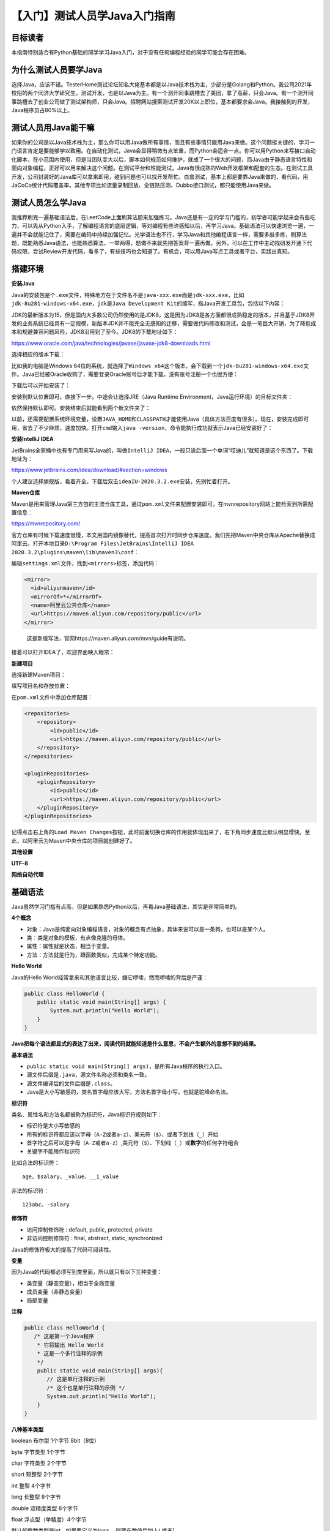 【入门】测试人员学Java入门指南
==============================

|image1|

目标读者
--------

本指南特别适合有Python基础的同学学习Java入门，对于没有任何编程经验的同学可能会存在困难。

为什么测试人员要学Java
----------------------

选择Java，应该不错。TesterHome测试论坛知名大佬基本都是以Java技术栈为主，少部分是Golang和Python。我公司2021年校招的两个同济大学研究生，测试开发，也是以Java为主。有一个测开同事跳槽去了美团，拿了高薪，只会Java。有一个测开同事跳槽去了创业公司做了测试架构师，只会Java。招聘网站搜索测试开发20K以上职位，基本都要求会Java。我接触到的开发，Java程序员占80%以上。

测试人员用Java能干嘛
--------------------

如果你的公司是以Java技术栈为主，那么你可以用Java做所有事情，而且有些事情只能用Java来做。这个问题挺关键的，学习一门语言肯定是要能够学以致用。在自动化测试，Java会显得稍微有点笨重，而Python会适合一点。你可以用Python来写接口自动化脚本，在小范围内使用，但是当团队变大以后，脚本如何规范如何维护，就成了一个很大的问题，而Java由于静态语言特性和面向对象编程，正好可以用来解决这个问题。在测试平台和性能测试，Java有很成熟的Web开发框架和配套的生态。在测试工具开发，公司封装好的Java库可以拿来即用，碰到问题也可以找开发帮忙。白盒测试，基本上都是要靠Java来做的，看代码，用JaCoCo统计代码覆盖率。其他专项比如流量录制回放、全链路压测、Dubbo接口测试，都只能使用Java来做。

测试人员怎么学Java
------------------

我推荐刷完一遍基础语法后，在LeetCode上面刷算法题来加强练习。Java还是有一定的学习门槛的，初学者可能学起来会有些吃力，可以先从Python入手，了解编程语言的底层逻辑，等对编程有些许感知以后，再学习Java。基础语法可以快速浏览一遍，一遍并不会就能记住了，需要在编码中持续加强记忆。光学语法也不行，学习Java和其他编程语言一样，需要多敲多练，刷算法题，既能熟悉Java语法，也能熟悉算法，一举两得，题做不来就先把答案背一遍再做。另外，可以在工作中主动找研发开通下代码权限，尝试Review开发代码，看多了，有些技巧也会知道了。有机会，可以用Java写点工具或者平台，实践出真知。

搭建环境
--------

**安装Java**

Java的安装包是个\ ``.exe``\ 文件，特殊地方在于文件名不是\ ``java-xxx.exe``\ 而是\ ``jdk-xxx.exe``\ ，比如\ ``jdk-8u281-windows-x64.exe``\ ，\ ``jdk``\ 是\ ``Java Development Kit``\ 的缩写，指Java开发工具包，包括以下内容：

|image2|

JDK的最新版本为15，但是国内大多数公司仍然使用的是JDK8，这是因为JDK8是各方面都很成熟稳定的版本，并且基于JDK8开发的业务系统已经具有一定规模，新版本JDK并不能完全无感知的迁移，需要做代码修改和测试，会是一笔巨大开销，为了降低成本和规避兼容问题风险，JDK8沿用到了至今。JDK8的下载地址如下：

https://www.oracle.com/java/technologies/javase/javase-jdk8-downloads.html

选择相应的版本下载：

|image3|

比如我的电脑是Windows
64位的系统，就选择了\ ``Windows x64``\ 这个版本，会下载到一个\ ``jdk-8u281-windows-x64.exe``\ 文件。Java已经被Oracle收购了，需要登录Oracle账号后才能下载，没有账号注册一个也很方便：

|image4|

下载后可以开始安装了：

|image5|

安装到默认位置即可，直接下一步。中途会让选择JRE（Java Runtime
Environment，Java运行环境）的目标文件夹：

|image6|

依然保持默认即可。安装结束后就能看到两个新文件夹了：

|image7|

以前，还需要配置系统环境变量，设置\ ``JAVA_HOME``\ 和\ ``CLASSPATH``\ 才能使用Java（具体方法百度有很多）。现在，安装完成即可用，省去了不少麻烦，速度加快。打开\ ``cmd``\ 输入\ ``java -version``\ ，命令能执行成功就表示Java已经安装好了：

|image8|

**安装IntelliJ IDEA**

JetBrains全家桶中也有专门用来写Java的，叫做\ ``IntelliJ IDEA``\ ，一般只说后面一个单词“哎迪儿”就知道是这个东西了。下载地址为：

https://www.jetbrains.com/idea/download/#section=windows

|image9|

个人建议选择旗舰版，看着齐全。下载后双击\ ``ideaIU-2020.3.2.exe``\ 安装，先别忙着打开。

**Maven仓库**

Maven是用来管理Java第三方包的主流仓库工具，通过\ ``pom.xml``\ 文件来配置安装即可，在mvnrepository网站上能检索到所需配置信息：

https://mvnrepository.com/

官方仓库有时候下载速度很慢，本文用国内镜像替代，提高首次打开时同步仓库速度。我们先把Maven中央仓库从Apache替换成阿里云。打开本地目录\ ``D:\Program Files\JetBrains\IntelliJ IDEA 2020.3.2\plugins\maven\lib\maven3\conf``\ ：

|image10|

编辑\ ``settings.xml``\ 文件，找到\ ``<mirrors>``\ 标签，添加代码：

.. code:: xml

       <mirror>
         <id>aliyunmaven</id>
         <mirrorOf>*</mirrorOf>
         <name>阿里云公共仓库</name>
         <url>https://maven.aliyun.com/repository/public</url>
       </mirror>

|image11|

   这是新版写法，官网https://maven.aliyun.com/mvn/guide有说明。

接着可以打开IDEA了，欢迎界面映入眼帘：

|image12|

**新建项目**

选择新建Maven项目：

|image13|

填写项目名和存放位置：

|image14|

在\ ``pom.xml``\ 文件中添加仓库配置：

.. code:: xml

       <repositories>
           <repository>
               <id>public</id>
               <url>https://maven.aliyun.com/repository/public</url>
           </repository>
       </repositories>

       <pluginRepositories>
           <pluginRepository>
               <id>public</id>
               <url>https://maven.aliyun.com/repository/public</url>
           </pluginRepository>
       </pluginRepositories>

|image15|

记得点击右上角的\ ``Load Maven Changes``\ 按钮，此时前面切换仓库的作用就体现出来了，右下角同步速度比默认明显增快。至此，以阿里云为Maven中央仓库的项目就创建好了。

**其他设置**

**UTF-8**

|image16|

**网络自动代理**

|image17|

|image18|

基础语法
--------

Java虽然学习门槛有点高，但是如果熟悉Python以后，再看Java基础语法，其实是非常简单的。

**4个概念**

-  对象：Java是纯面向对象编程语言，对象的概念有点抽象，具体来说可以是一条狗，也可以是某个人。
-  类：类是对象的模板，有点像克隆的母体。
-  属性：属性就是状态，相当于变量。
-  方法：方法就是行为，跟函数类似，完成某个特定功能。

**Hello World**

Java的Hello
World经常拿来和其他语言比较，嫌它啰嗦，然而啰嗦的背后是严谨：

.. code:: java

   public class HelloWorld {
       public static void main(String[] args) {
           System.out.println("Hello World");
       }
   }

|image19|

**Java把每个语法都显式的表达了出来，阅读代码就能知道是什么意思，不会产生额外的意想不到的结果。**

**基本语法**

-  ``public static void main(String[] args)``\ ，是所有Java程序的执行入口。
-  源文件后缀是\ ``.java``\ ，源文件名称必须和类名一致。
-  源文件编译后的文件后缀是\ ``.class``\ 。
-  Java是大小写敏感的，类名首字母应该大写，方法名首字母小写，也就是驼峰命名法。

**标识符**

类名、属性名和方法名都被称为标识符，Java标识符规则如下：

-  标识符是大小写敏感的
-  所有的标识符都应该以字母（\ ``A-Z``\ 或者\ ``a-z``\ ）、美元符（\ ``$``\ ）、或者下划线（\ ``_``\ ）开始
-  首字符之后可以是字母（\ ``A-Z``\ 或者\ ``a-z``\ ）,美元符（\ ``$``\ ）、下划线（\ ``_``\ ）或\ **数字**\ 的任何字符组合
-  关键字不能用作标识符

比如合法的标识符：

::

   age、$salary、_value、__1_value

非法的标识符：

::

   123abc、-salary

**修饰符**

-  访问控制修饰符 : default, public, protected, private
-  非访问控制修饰符 : final, abstract, static, synchronized

Java的修饰符极大的提高了代码可阅读性。

**变量**

因为Java的代码都必须写到类里面，所以就只有以下三种变量：

-  类变量（静态变量），相当于全局变量
-  成员变量（非静态变量）
-  局部变量

**注释**

.. code:: java

   public class HelloWorld {
      /* 这是第一个Java程序
       * 它将输出 Hello World
       * 这是一个多行注释的示例
       */
       public static void main(String[] args){
          // 这是单行注释的示例
          /* 这个也是单行注释的示例 */
          System.out.println("Hello World"); 
       }
   }

**八种基本类型**

boolean 布尔型 1个字节 8bit（8位）

byte 字节类型 1个字节

char 字符类型 2个字节

short 短整型 2个字节

int 整型 4个字节

long 长整型 8个字节

double 双精度类型 8个字节

float 浮点型（单精度）4个字节

默认的整数类型是int，如果要定义为long
，则要在数值后加上\ ``L``\ 或者\ ``l``\ 。

默认的浮点型是double，如果要定义float，则要在数值后面加上\ ``F``\ 或者\ ``f``\ 。

对象和类
--------

我们都知道Java是纯面向对象编程语言，这个对象是什么，类是什么，它们的关系是怎样呢？

**类和对象的关系**

先看一张图：

|image20|

**类**\ 是girl和boy，\ **对象**\ 是每个具体的女孩（Lucy、Rose）和男孩（David、Jack）。

这完美解释了类和对象的关系，即：\ **类是对象的模板**\ 。

**状态和行为**

对象有两个特征，一个是状态（又叫做属性），一个是行为（又叫做方法），我们拿狗来举例，狗的\ **状态**\ 有品种、大小、颜色、年龄；\ **行为**\ 有吃、跑、睡觉。如图所示：

|image21|

图的左边是3个狗\ **对象**\ ，右边是1个狗\ **类**\ 。类定义了对象应该有哪些属性和方法，对象根据类定义好的模板，创建了个性化的实例。

代码实现如下：

.. code:: java

   public class Dog {
       // 属性
       String breed;
       int size;
       String colour;
       int age;
    
       // 方法
       void eat() {
       }
    
       void run() {
       }
    
       void sleep(){
       }
   }

**构造方法**

在通过类创建对象时，构造方法提供了如何创建对象的细节。Java会给类一个默认的构造方法，你也可以自定义一个或多个构造方法，\ **构造方法命名必须和类名相同**\ ，比如：

.. code:: java

   public class Dog{
       public Dog(String breed){
       }
   }

代码中定义了2个构造方法，根据参数不同，在构造时会调用相应的构造方法。

**创建对象**

**如果没有对象，那么就new一个。**\ Java是通过new关键字来创建对象的。比如使用默认构造方法创建对象：

.. code:: java

   Dog myDog = new Dog();

或者使用自定义构造方法创建对象：

.. code:: java

   Dog myDog = new Dog("Bulldog");

**访问对象属性和方法**

Java和大多数语言一样，采用\ ``.``\ 运算符访问对象属性和方法，比如：

.. code:: java

   public class Dog {
       int age;

       public void setAge(int age) {
           this.age = age;
       }

       public int getAge() {
           return this.age;
       }

       public static void main(String[] args) {
           // 创建对象
           Dog myDog = new Dog();
           // 通过方法来设定age
           myDog.setAge(2);
           // 调用另一个方法获取age
           System.out.println(myDog.getAge());
           // 也可以像下面这样访问成员变量
           System.out.println(myDog.age);
       }
   }

**类存放规则**

Java源文件是用类来组织的，存放在源文件中的类遵循下面几项规则：

-  一个源文件只能有一个public类，可以有多个非public类。
-  源文件名必须与public类名一致。
-  package语句在首行，其次是import语句，最后是类。

八大基本数据类型
----------------

Java内置了8个基本数据类型，它们分别是\ **byte**\ 、\ **short**\ 、\ **int**\ 、\ **long**\ 、\ **float**\ 、\ **double**\ 、\ **boolean**\ 、\ **char**\ 。

   每种基本数据类型都有相应的\ **包装类**\ ：Byte、Short、Integer、Long、Float、Double、Character。包装类提供了面向对象的实现，比如二进制位数（\ ``Integer.SIZE``\ ）、最小值（\ ``Integer.MIN_VALUE``\ ）、最大值（\ ``Integer.MAX_VALUE``\ ）等。

**byte**

8位整数，默认值是\ ``0``\ ，byte类型主要用在大型数组中节约空间，因为它占用的空间只有int类型的四分之一。

**short**

16位整数，默认值是\ ``0``\ 。跟byte类型用法类似，占用空间是int类型的二分之一。

**int**

32位整数，默认值是\ ``0``\ 。最常用的整数类型。

**long**

64位整数，默认值是\ ``0L``\ 。超出int范围的整数需要使用long类型。

**float**

32位浮点数，默认值是 ``0.0f``\ 。float类型用来表示小数。

**double**

64位浮点数，默认值是\ ``0.0d``\ 。\ **浮点数的默认类似是double类型。**

**boolean**

1位真假值（true/false），默认值是\ ``false``\ 。

**char**

16位Unicode字符，默认值是\ ``u0000``\ 。用来存储任何单一字符。

**第九种基本数据类型void**

实际上，Java还有第九种基本数据类型void，我们经常在方法返回值那里见到它，它的包装类是\ ``java.lang.Void``\ 。

三大变量类型
------------

Java中的一个类可以包含3种类型的变量：局部变量、成员变量、类变量。它们的定义位置如下图所示：

|image22|

**局部变量**

局部变量是在方法、构造方法或者语句块中定义的变量。变量声明和初始化都是在方法中，方法结束后，变量就会自动销毁。

**成员变量**

成员变量是在类中，方法体之外定义的变量。变量在创建对象的时候实例化，可以被类中方法、构造方法和特定的语句块访问。

**类变量**

类变量跟成员变量定义的位置相同，只不过必须声明为static类型。

**成员变量和类变量**\ 在使用上有个明显的区别是：类变量可以直接通过\ ``类名.变量``\ 形式进行访问，成员变量则不能。比如：

.. code:: java

   public class B {
       static int classVar = 1;  // 类变量
       int memberVar = 2;  // 成员变量
   }

|image23|

成员变量在写代码时IDEA就已经报错了。

修饰符
------

**Java修饰符**\ 是让Java变得啰嗦的罪魁祸首之一。其他很多语言并没有这么多修饰符，取而代之的是语法规则，比如Python下划线开头的变量是私有变量，Golang小写字母开头的变量是私有变量。但是，正因为Java有着明确的修饰符，所以Java代码看起来是最直白的表述。

**修饰符概览**

Java修饰符有两大类，它们分别如下：

**访问控制修饰符**

-  default（什么都不写）
-  private
-  public
-  protected

**非访问控制修饰符**

-  static
-  final
-  abstract
-  synchronized
-  transient
-  volatile

**修饰符通常是放在一行代码最前面的，起到修饰作用**\ ，比如：

.. code:: java

   public class ClassName {
      // ...
   }
   private boolean myFlag;
   static final double weeks = 9.5;
   protected static final int BOXWIDTH = 42;
   public static void main(String[] arguments) {
      // 方法体
   }

**访问控制修饰符**

**访问控制，指的是对Java类、接口、变量、方法的访问权限的控制。**\ 我们知道Java每个文件是一个类（Class），每个文件夹是一个包（Package），它们彼此之间能不能相互访问，就是通过修饰符决定的。

访问控制修饰符一览表，从上往下，访问权限越来越小：

|image24|

**default**

什么都不写，不使用任何修饰符，默认为包访问权限，即\ **同一个包内都是可以访问的**\ 。

   Java有个很棒的设计：同一个包里面的类不需要import就能直接使用。

示例：

.. code:: java

   String version = "1.5.1";
   boolean processOrder() {
      return true;
   }

**private**

意思就像它的名字一样，私有的，\ **只有当前类的内部才可以访问**\ 。private用来保护类的隐私，如果外部类想访问private的变量，那么只能通过public的getter方法暴露出去。需要注意的是，private可以用到变量、方法上，但是不能用到类和接口上（这么做没有意义，类总是要被外部调用的，接口总是要被外部实现的）。

示例：

.. code:: java

   public class Logger {
      private String format;
      public String getFormat() {
         return this.format;
      }
      public void setFormat(String format) {
         this.format = format;
      }
   }

**public**

公开的，\ **所有都能访问，没有任何限制**\ 。

示例：

.. code:: java

   public static void main(String[] arguments) {
      // ...
   }

**protected**

当前类可以访问，子类\ **有可能**\ 可以访问。子类有两种情况：

-  子类与父类在同一个包中：子类可以访问父类的protected。
-  子类与父类在不同的包中：子类可以访问，非子类内部的子类实例不能访问。

示例：

.. code:: java

   package test1;


   public class Base {
       int defaultInt;
       protected int protectedInt;
   }

.. code:: java

   // 不同的包
   package test2;


   // 子类
   public class Test extends Base {
       public void test(){       
            Test t = new Test();
            //t.defaultInt = 2; 不可见
            t.protectedInt = 3;
       }
   }


   // 非子类
   class TestNotSub{
       public void test(){
             Test t = new Test();
             //t.defaultInt = 2; 不可见
             //t.protectedInt = 3; 不可见
       }
   }

需要注意的是，protected可以用到变量、方法上，但是不能用到类（\ **内部类除外**\ ）和接口上。

**非访问控制修饰符**

**static**

static用来修饰\ **变量和方法**\ 。修饰的变量叫做静态变量/类变量，修饰的方法叫做静态方法或/类方法。

静态的含义是，无论实例化多少个对象，静态变量或静态方法只有一份。作为类变量或类方法，static的用法是可以直接通过\ ``ClassName.varName``\ 访问类变量，或直接通过\ ``ClassName.methodName()``\ 访问类方法，无需实例化对象。

需要注意的是，静态方法里面不能使用类的非静态变量。

   我以Python举例可以更好说明这一点，Python的类方法第一个入参是cls，如果想访问非类变量，那么入参必须是self。

**final**

-  final修饰\ **变量**\ ：通常和static一起用来声明常量，比如\ ``static final String TITLE = "Manager";``
-  final修饰\ **方法**\ ：父类的final方法可以被子类继承，但是不能被重写，防止该方法的内容被篡改。
-  final修饰\ **类**\ ：final类不能被继承。

**abstract**

-  abstract修饰\ **类**\ ：抽象类。
-  abstract修饰\ **方法**\ ：抽象方法。

抽象意味着它们只定义了一个形式，没有具体内容，一定会由其他的类或方法进行具体实现。如果类中有抽象方法，那么这个类必须要定义为抽象类，否则会编译报错。

**synchronized**

用于修饰\ **方法**\ ，这个方法同一时间只能被一个线程访问。

**transient**

修饰\ **变量**\ ，用的很少，我也看不懂。

**volatile**

修饰变量，变量每次被线程访问时，都强制从共享内存中重新读取值，当变量发生变化时，会强制线程将变化值写入共享内存。这样两个线程在任何时候都能看到变量的同一个值。

运算符
------

Java一共有以下几类运算符：

-  算术运算符
-  关系运算符
-  位运算符
-  逻辑运算符
-  赋值运算符
-  其他运算符

总的来说，Java运算符跟其他编程语言的运算符大同小异，可以快速浏览一下。

**算术运算符**

假设整数变量A的值为10，整数变量B的值为20：

|image25|

**特别的是**\ ，前缀自增自减法（\ ``++a``
``--a``\ ）和后缀自增自减法（\ ``a++`` ``a--``\ ）：

前缀自增自减法（\ ``++a``
``--a``\ ）：先进行自增自减，再进行表达式运算。

后缀自增自减法（\ ``a++``
``a--``\ ）：先进行表达式运算，再进行自增自减。

示例：

.. code:: java

   public class Test {
       public static void main(String[] args) {
           int d = 25;
           // 查看  d++ 与 ++d 的不同
           System.out.println("d++   = " +  (d++) );
           System.out.println("++d   = " +  (++d) );
       }
   }

结果为：

::

   d++   = 25
   ++d   = 27

**关系运算符**

假设整数变量A的值为10，整数变量B的值为20：

|image26|

**位运算符**

假设整数变量A的值为60，整数变量B的值为13：

|image27|

**逻辑运算符**

假设布尔变量A为真，布尔变量B为假：

|image28|

**需要注意的是，如果第一个操作数已经能判断结果了，那么就不会执行下一个操作数**\ ，比如：

.. code:: java

   public class Test {
       public static void main(String[] args) {
           boolean a = false;
           boolean b = true;
           
           boolean c = a && b;  // a已经能判断结果为false，不再执行b
           
           boolean d = b || a;  // b已经能判断结果为true，不再执行a
       }
   }

**赋值运算符**

|image29|

**其他运算符**

**条件运算符**

::

   variable x = (expression) ? value if true : value if false

示例：

.. code:: java

   public class Test {
      public static void main(String[] args){
         int a , b;
         a = 10;
         // 如果 a 等于 1 成立，则设置 b 为 20，否则为 30
         b = (a == 1) ? 20 : 30;
         System.out.println( "Value of b is : " +  b );  // 30
    
         // 如果 a 等于 10 成立，则设置 b 为 20，否则为 30
         b = (a == 10) ? 20 : 30;
         System.out.println( "Value of b is : " + b );  // 20
      }
   }

条件运算符也叫做三元运算符，三元场景可以多用这个运算符简写代码。

**instanceof 运算符**

::

   ( Object reference variable ) instanceof  (class/interface type)

用来判断对象是否为类的实例。比如：

.. code:: java

   String name = "James";
   boolean result = name instanceof String; // 由于 name 是 String 类型，所以返回真

**Java运算符优先级**

|image30|

**在编写代码的时候，多用小括号把优先计算的表达式框起来，才不容易出错。**

循环结构
--------

**循环结构**

**while**

::

   while( 布尔表达式 ) {
     // 循环体
   }

只要布尔表达式为True，就会一直反复执行循环体。

示例：

.. code:: java

   public class Test {
      public static void main(String args[]) {
         int x = 10;
         while( x < 20 ) {
            System.out.print("value of x : " + x );
            x++;
            System.out.print("\n");
         }
      }
   }

**do while**

::

   do {
          // 循环体
   }while( 布尔表达式 );

无论表达式是否为True，都先执行一次循环体，然后就跟while一样先判断布尔表达式，如果为True再继续执行循环，为False就退出循环。

示例：

.. code:: java

   public class Test {
      public static void main(String args[]){
         int x = 10;
    
         do{
            System.out.print("value of x : " + x );
            x++;
            System.out.print("\n");
         }while( x < 20 );
      }
   }

**for**

::

   for(初始化; 布尔表达式; 更新) {
       // 循环体
   }

-  初始化：定义一个或多个循环控制变量，也可以为空语句。
-  布尔表达式：根据True或False决定是否继续执行循环。
-  更新：更新循环控制变量。

示例：

.. code:: java

   public class Test {
      public static void main(String args[]) {
    
         for(int x = 10; x < 20; x = x+1) {
            System.out.print("value of x : " + x );
            System.out.print("\n");
         }
      }
   }

Java也有更方便从数组遍历元素的for循环：

::

   for(声明语句 : 表达式)
   {
      // 循环体
   }

-  声明语句：跟数组元素类型匹配的局部变量。
-  表达式：数组或返回数组的方法。

示例：

.. code:: java

   public class Test {
      public static void main(String args[]){
         int [] numbers = {10, 20, 30, 40, 50};
    
         for(int x : numbers ){
            System.out.print( x );
            System.out.print(",");
         }
         System.out.print("\n");
         String [] names ={"James", "Larry", "Tom", "Lacy"};
         for( String name : names ) {
            System.out.print( name );
            System.out.print(",");
         }
      }
   }

**break**

跳出整个循环。

示例：

.. code:: java

   public class Test {
      public static void main(String args[]) {
         int [] numbers = {10, 20, 30, 40, 50};
    
         for(int x : numbers ) {
            if( x == 30 ) {
               break;  // x等于30时跳出循环，后面都不打印了
            }
            System.out.print( x );
            System.out.print("\n");
         }
      }
   }

**continue**

跳过当前这次循环，执行下一次循环。

示例：

.. code:: java

   public class Test {
      public static void main(String args[]) {
         int [] numbers = {10, 20, 30, 40, 50};
    
         for(int x : numbers ) {
            if( x == 30 ) {
               continue;  // 不会打印30，但是会继续打印后面元素
            }
            System.out.print( x );
            System.out.print("\n");
         }
      }
   }

break和continue可以从字面意思来区分，break\ **中断**\ 循环，continue\ **继续**\ 下次循环。

条件语句
--------

**if**

::

   if(布尔表达式)
   {
      //如果布尔表达式为true将执行的语句
   }

示例：

.. code:: java

   public class Test {
    
      public static void main(String args[]){
         int x = 10;
    
         if( x < 20 ){
            System.out.print("这是 if 语句");
         }
      }
   }

**if else**

::

   if(布尔表达式){
      //如果布尔表达式的值为true
   }else{
      //如果布尔表达式的值为false
   }

示例：

.. code:: java

   public class Test {
    
      public static void main(String args[]){
         int x = 30;
    
         if( x < 20 ){
            System.out.print("这是 if 语句");
         }else{
            System.out.print("这是 else 语句");
         }
      }
   }

也可以跟多个if else：

::

   if(布尔表达式 1){
      //如果布尔表达式 1的值为true执行代码
   }else if(布尔表达式 2){
      //如果布尔表达式 2的值为true执行代码
   }else if(布尔表达式 3){
      //如果布尔表达式 3的值为true执行代码
   }else {
      //如果以上布尔表达式都不为true执行代码
   }

示例：

.. code:: java

   public class Test {
      public static void main(String args[]){
         int x = 30;
    
         if( x == 10 ){
            System.out.print("Value of X is 10");
         }else if( x == 20 ){
            System.out.print("Value of X is 20");
         }else if( x == 30 ){
            System.out.print("Value of X is 30");
         }else{
            System.out.print("这是 else 语句");
         }
      }
   }

**嵌套的if else**

::

   if(布尔表达式 1){
      ////如果布尔表达式 1的值为true执行代码
      if(布尔表达式 2){
         ////如果布尔表达式 2的值为true执行代码
      }
   }

示例：

.. code:: java

   public class Test {
    
      public static void main(String args[]){
         int x = 30;
         int y = 10;
    
         if( x == 30 ){
            if( y == 10 ){
                System.out.print("X = 30 and Y = 10");
             }
          }
       }
   }

**switch case**

::

   switch(expression){
       case value :
          //语句
          break; //可选
       case value :
          //语句
          break; //可选
       //你可以有任意数量的case语句
       default : //可选
          //语句
   }

-  expression：变量或返回变量的方法，变量类型可以是byte、short、int或char，以及String类型。
-  value：字符串常量或字面量，且与表达式的变量类型相同。
-  break：可选，有break时会中断后续匹配跳出switch语句，没有break时会继续执行后面的case。
-  default：当所有case都没有匹配到时，会执行default语句，一般放在最后的位置。

示例：

.. code:: java

   public class Test {
      public static void main(String args[]){
         //char grade = args[0].charAt(0);
         char grade = 'C';
    
         switch(grade)
         {
            case 'A' :
               System.out.println("优秀"); 
               break;
            case 'B' :
            case 'C' :
               System.out.println("良好");
               break;
            case 'D' :
               System.out.println("及格");
               break;
            case 'F' :
               System.out.println("你需要再努力努力");
               break;
            default :
               System.out.println("未知等级");
         }
         System.out.println("你的等级是 " + grade);
      }
   }

Number类
--------

Java是纯面向对象编程语言，\ **为了以对象的方式使用内置数据类型**\ ，比如byte、int、long、double等，Java对它们进行了封装，封装后的类称为包装类。这里的封装一般也叫做装箱，反之叫做拆箱。

|image31|

所有的数字包装类，都是抽象基类Number的子类，包括Byte、Short、Integer、Long、Float、Double。

示例：

.. code:: java

   public class Test{
      public static void main(String[] args){
         Integer x = 5;  // 装箱
         x =  x + 10;  // 拆箱
         System.out.println(x); 
      }
   }

Math类
------

为了支持数学运算，Java提供了Math类，可以进行指数、对数、平方根等数学运算。

示例：

.. code:: java

   public class Test {  
       public static void main (String []args)  
       {  
           System.out.println("90 度的正弦值：" + Math.sin(Math.PI/2));  
           System.out.println("0度的余弦值：" + Math.cos(0));  
           System.out.println("60度的正切值：" + Math.tan(Math.PI/3));  
           System.out.println("1的反正切值： " + Math.atan(1));  
           System.out.println("π/2的角度值：" + Math.toDegrees(Math.PI/2));  
           System.out.println(Math.PI);  
       }  
   }

对于四舍五入，Math提供了round、floor、ceil三个方法：

-  round：四舍五入
-  floor：向下取整
-  ceil：向上取整（返回double类型）

示例：

|image32|

**基本类型与包装类区别**

1. 基本类型不是对象，不需要new关键字创建，包装类需要使用new关键字创建对象。
2. 存储方式不同，基本类型的值存在堆栈中，包装类的实例存在堆中。
3. 初始值不同，包装类的初始值为null，基本类型视具体类型而定，比如int初始值为0，boolean初始值为false。
4. 有些场景下只能使用包装类，比如与集合类交互，使用泛型和反射调用函数，某个字段允许null值，就只能使用包装类。

Character类
-----------

Character用于对单个字符进行操作。

我们知道Java内置了数据类型char，但面向对象的Java在实际处理过程中需要的是\ **对象**\ ，于是包装类Character就被设计了出来。

创建对象代码如下：

.. code:: java

   Character ch = new Character('a');

也可以利用\ **装箱**\ 简写代码：

.. code:: java

   Character ch = 'a';

Character类具有以下方法：

|image33|

String类
--------

字符串在任何编程语言都是应用非常多的，Java提供了String类来对字符串进行操作。

创建字符串有两种方式：

**简单方式**

.. code:: java

   String str = "Runoob";

**new关键字**

.. code:: java

   String str2=new String("Runoob");

它们的区别在于，前者创建的字符串存放在公共池中，后者存放在堆上：

.. code:: java

   // 简单方式 公共池
   String s1 = "Runoob";             
   String s2 = "Runoob";             
   String s3 = s1;

   // new关键字 堆
   String s4 = new String("Runoob");   
   String s5 = new String("Runoob");

如下图所示：

|image34|

String有3个常用方法：

**获取长度**

.. code:: java

   String site = "www.runoob.com";
   int len = site.length();

**连接字符串**

.. code:: java

   // 调用方法
   "我的名字是 ".concat("Runoob");
   // “+”操作符
   "Hello," + " runoob" + "!"

**创建格式化字符串**

.. code:: java

   String fs;
   fs = String.format("浮点型变量的值为 " +
                      "%f, 整型变量的值为 " +
                      " %d, 字符串变量的值为 " +
                      " %s", floatVar, intVar, stringVar);

StringBuilder类
---------------

String创建的字符串对象是不能修改的，如果想修改，那么需要用到StringBuffer和StringBuilder类。

**StringBuilder相对于StringBuffer来说有速度优秀，所以大多数时候使用StringBuilder即可。如果想要保证线程安全，那么只能使用StringBuffer。**

StringBuilder示例：

.. code:: java

   public class RunoobTest{
       public static void main(String args[]){
           StringBuilder sb = new StringBuilder(10);
           sb.append("Runoob..");
           System.out.println(sb);  
           sb.append("!");
           System.out.println(sb); 
           sb.insert(8, "Java");
           System.out.println(sb); 
           sb.delete(5,8);
           System.out.println(sb);  
       }

StringBuffer类
--------------

示例：

.. code:: java

   public class Test{
     public static void main(String args[]){
       StringBuffer sBuffer = new StringBuffer("菜鸟教程官网：");
       sBuffer.append("www");
       sBuffer.append(".runoob");
       sBuffer.append(".com");
       System.out.println(sBuffer);  
     }
   }

数组
----

**Java中的数组是用来存储固定大小的同类型元素。**

声明方式：

.. code:: java

   dataType[] arrayRefVar;

创建数组：

.. code:: java

   arrayRefVar = new dataType[arraySize];

声明和创建可以一行代码搞定：

.. code:: java

   dataType[] arrayRefVar = new dataType[arraySize];

在创建时同时初始化值：

.. code:: java

   dataType[] arrayRefVar = {value0, value1, ..., valuek};

或者创建匿名数组：

.. code:: java

   System.out.println(Arrays.toString(new int[]{3, 1, 2, 6, 4, 2}));

数组是通过索引来访问元素的，索引值从0到arrayRefVar.length-1。

可以使用for循环来遍历数组，比如：

.. code:: java

   public class TestArray {
      public static void main(String[] args) {
         double[] myArray = {1.9, 2.9, 3.4, 3.5};
    
         // 打印所有数组元素
         for (int i = 0; i < myArray.length; i++) {
            System.out.println(myArray[i] + " ");
         }
         // 计算所有元素的总和
         double total = 0;
         for (int i = 0; i < myArray.length; i++) {
            total += myArray[i];
         }
         System.out.println("Total is " + total);
         // 查找最大元素
         double max = myArray[0];
         for (int i = 1; i < myArray.length; i++) {
            if (myArray[i] > max) max = myArray[i];
         }
         System.out.println("Max is " + max);
      }
   }

也能使用for each在不使用下标的情况下遍历数组：

.. code:: java

   for(type element: array)
   {
       System.out.println(element);
   }

比如：

.. code:: java

   public class TestArray {
      public static void main(String[] args) {
         double[] myArray = {1.9, 2.9, 3.4, 3.5};
    
         // 打印所有数组元素
         for (double element: myArray) {
            System.out.println(element);
         }
      }
   }

前面介绍的都是一维数组，除了一维数组，还有多维数组，比如：

.. code:: java

   String[][] str = new String[3][4];
   int[][] a = new int[2][3];

java.util.Arrays类提供了很多方法来操作数组，这些方法都是静态的。比如：

-  toString：转换为字符串。
-  fill：给数组赋值。
-  sort：对数组排序。
-  equals：比较数组。
-  binarySearch：对排序好的数组进行二分查找。

方法
----

Java中没有函数的概念，只有方法这一说法。但实际上他们的作用是一模一样的，都是把一段代码进行封装后调用。

**方法的命名规则**

Java中的方法采用驼峰命名法，第一个单词首字母小写，后面每个单词首字母均大写，比如addPerson。

**方法定义**

|image35|

**main方法**

.. code:: java

   public static void main(String[] args) {
       int i = 5;
       int j = 2;
       int k = max(i, j);
       System.out.println( i + " 和 " + j + " 比较，最大值是：" + k);
   }

main方法的头部是不变的，带修饰符public和static，返回void类型值，方法名字是main，此外带一个String[]类型参数args。

**void**

void是Java基本数据类型之一，表明方法没有返回值。

**值传递**

Java方法的参数传递都是值传递。如果参数是基本类型，传递的值是基本类型字面量的拷贝。如果参数是对象，传递的值是对象引用的拷贝。

**构造方法**

构造方法和类名一模一样，是一种特殊的方法，没有返回值，在对象初始化时调用。一个类可以有多个构造方法，Java会根据参数进行匹配。比如：

.. code:: java

   // 一个简单的构造函数
   class MyClass {
       int x;

       // 构造函数
       MyClass() {
           x = 10;
       }

       // 构造函数
       MyClass(int i) {
           x = i;
       }
   }

构造方法可以不用显式定义，Java会默认定义一个，一旦你定义了自己的构造方法，默认构造方法就会失效。默认构造方法的访问修饰符和类的访问修饰符相同，类为public构造方法也是public，类为protected构造方法也是protected。

**finalize()**

finalize()方式是构造函数的逆向，在对象销毁时调用，比如：

.. code:: java

   public class FinalizationDemo {  
     public static void main(String[] args) {  
       Cake c1 = new Cake(1);  
       Cake c2 = new Cake(2);  
       Cake c3 = new Cake(3);  
         
       c2 = c3 = null;  
       System.gc(); //调用Java垃圾收集器
     }  
   }  
    
   class Cake extends Object {  
     private int id;  
     public Cake(int id) {  
       this.id = id;  
       System.out.println("Cake Object " + id + "is created");  
     }  
       
     protected void finalize() throws java.lang.Throwable {  
       super.finalize();  
       System.out.println("Cake Object " + id + "is disposed");  
     }  
   }

**可变参数**

::

   typeName... parameterName

一个方法中只能有一个可变参数，并且必须放在最后。比如：

.. code:: java

   public class VarargsDemo {
       public static void main(String args[]) {
           // 调用可变参数的方法
           printMax(34, 3, 3, 2, 56.5);
           printMax(new double[]{1, 2, 3});
       }
    
       // 可变参数
       public static void printMax( double... numbers) {
           if (numbers.length == 0) {
               System.out.println("No argument passed");
               return;
           }
    
           double result = numbers[0];
    
           for (int i = 1; i <  numbers.length; i++){
               if (numbers[i] >  result) {
                   result = numbers[i];
               }
           }
           System.out.println("The max value is " + result);
       }
   }

异常处理
--------

Java的异常检测格外的严格，如果没有合适的处理异常，有可能代码都无法编译。Java异常类如下图所示：

|image36|

Throwable类有两个类Error和Exception，图中也列举了几个常见的子类，比如OutOfMemoryError内存溢出、NullPointerException空指针异常等。

**捕获异常**

.. code:: java

   try
   {
      // 程序代码
   }catch(ExceptionName e1)
   {
      //Catch 块
   }

示例：

.. code:: java

   // 文件名 : ExcepTest.java
   import java.io.*;
   public class ExcepTest{
    
      public static void main(String args[]){
         try{
            int a[] = new int[2];
            System.out.println("Access element three :" + a[3]);
         }catch(ArrayIndexOutOfBoundsException e){
            System.out.println("Exception thrown  :" + e);
         }
         System.out.println("Out of the block");
      }
   }

**多重捕获**

一个try后面可以跟多个catch：

.. code:: java

   try{
      // 程序代码
   }catch(异常类型1 异常的变量名1){
     // 程序代码
   }catch(异常类型2 异常的变量名2){
     // 程序代码
   }catch(异常类型3 异常的变量名3){
     // 程序代码
   }

示例：

.. code:: java

   try {
       file = new FileInputStream(fileName);
       x = (byte) file.read();
   } catch(FileNotFoundException f) { // Not valid!
       f.printStackTrace();
       return -1;
   } catch(IOException i) {
       i.printStackTrace();
       return -1;
   }

**throws/throw**

throws放在方法尾部用来抛出异常，throw放在方法中用来抛出异常。

.. code:: java

   import java.io.*;
   public class className
   {
     public void deposit(double amount) throws RemoteException
     {
       // Method implementation
       throw new RemoteException();
     }
     //Remainder of class definition
   }

一个方法可以抛出多个异常：

.. code:: java

   import java.io.*;
   public class className
   {
      public void withdraw(double amount) throws RemoteException,
                                 InsufficientFundsException
      {
          // Method implementation
      }
      //Remainder of class definition
   }

**finally**

无论是否发生异常，finally代码块中的代码总会被执行。finally代码块不是必须而是可选的。

.. code:: java

   try{
     // 程序代码
   }catch(异常类型1 异常的变量名1){
     // 程序代码
   }catch(异常类型2 异常的变量名2){
     // 程序代码
   }finally{
     // 程序代码
   }

示例：

.. code:: java

   public class ExcepTest{
     public static void main(String args[]){
       int a[] = new int[2];
       try{
          System.out.println("Access element three :" + a[3]);
       }catch(ArrayIndexOutOfBoundsException e){
          System.out.println("Exception thrown  :" + e);
       }
       finally{
          a[0] = 6;
          System.out.println("First element value: " +a[0]);
          System.out.println("The finally statement is executed");
       }
     }
   }

**自定义异常**

继承Exception或RuntimeException类可以自定义异常，比如：

.. code:: java

   // 文件名InsufficientFundsException.java
   import java.io.*;
    
   //自定义异常类，继承Exception类
   public class InsufficientFundsException extends Exception
   {
     //此处的amount用来储存当出现异常（取出钱多于余额时）所缺乏的钱
     private double amount;
     public InsufficientFundsException(double amount)
     {
       this.amount = amount;
     } 
     public double getAmount()
     {
       return amount;
     }
   }

定义好以后就可以\ ``throw new InsufficientFundsException(needs);``\ 抛出异常，然后再\ ``try{} catch(InsufficientFundsException e){}``\ 捕获异常。

   参考资料：

   JDK维基百科 https://zh.wikipedia.org/zh-hans/JDK

   Java菜鸟教程 https://www.runoob.com/java/java-tutorial.html

   Java
   到底是值传递还是引用传递？https://www.zhihu.com/question/31203609

.. |image1| image:: ../wanggang.png
.. |image2| image:: 000001-【入门】测试人员学Java入门指南/image-20210304120129576.png
.. |image3| image:: 000001-【入门】测试人员学Java入门指南/image-20210304120845992.png
.. |image4| image:: 000001-【入门】测试人员学Java入门指南/image-20210304125340691.png
.. |image5| image:: 000001-【入门】测试人员学Java入门指南/image-20210304130050808.png
.. |image6| image:: 000001-【入门】测试人员学Java入门指南/image-20210304130213386.png
.. |image7| image:: 000001-【入门】测试人员学Java入门指南/image-20210304130520551.png
.. |image8| image:: 000001-【入门】测试人员学Java入门指南/image-20210304130822257.png
.. |image9| image:: 000001-【入门】测试人员学Java入门指南/image-20210304144542218.png
.. |image10| image:: 000001-【入门】测试人员学Java入门指南/image-20210304134539351.png
.. |image11| image:: 000001-【入门】测试人员学Java入门指南/20200919072350460.png
.. |image12| image:: 000001-【入门】测试人员学Java入门指南/image-20210304131305663.png
.. |image13| image:: 000001-【入门】测试人员学Java入门指南/image-20210304135115646.png
.. |image14| image:: 000001-【入门】测试人员学Java入门指南/image-20210304135234060.png
.. |image15| image:: 000001-【入门】测试人员学Java入门指南/image-20210304135603882.png
.. |image16| image:: 000001-【入门】测试人员学Java入门指南/image-20210304144349602.png
.. |image17| image:: 000001-【入门】测试人员学Java入门指南/image-20210304144746134.png
.. |image18| image:: 000001-【入门】测试人员学Java入门指南/image-20210304144806837.png
.. |image19| image:: 000001-【入门】测试人员学Java入门指南/image-20210720104718356.png
.. |image20| image:: 000001-【入门】测试人员学Java入门指南/image-20210724204444148.png
.. |image21| image:: 000001-【入门】测试人员学Java入门指南/image-20210731160419612.png
.. |image22| image:: 000001-【入门】测试人员学Java入门指南/image-20210822181116858.png
.. |image23| image:: 000001-【入门】测试人员学Java入门指南/image-20210822182152696.png
.. |image24| image:: 000001-【入门】测试人员学Java入门指南/image-20210828224707518.png
.. |image25| image:: 000001-【入门】测试人员学Java入门指南/image-20210912075905559.png
.. |image26| image:: 000001-【入门】测试人员学Java入门指南/image-20210912081100302.png
.. |image27| image:: 000001-【入门】测试人员学Java入门指南/image-20210912081218762.png
.. |image28| image:: 000001-【入门】测试人员学Java入门指南/image-20210912081456704.png
.. |image29| image:: 000001-【入门】测试人员学Java入门指南/image-20210912090833320.png
.. |image30| image:: 000001-【入门】测试人员学Java入门指南/image-20210912091529895.png
.. |image31| image:: 000001-【入门】测试人员学Java入门指南/image-20211004060330495.png
.. |image32| image:: 000001-【入门】测试人员学Java入门指南/image-20211004062021194.png
.. |image33| image:: 000001-【入门】测试人员学Java入门指南/image-20211017112802228.png
.. |image34| image:: 000001-【入门】测试人员学Java入门指南/image-20211017125250652.png
.. |image35| image:: 000001-【入门】测试人员学Java入门指南/image-20220210202818556.png
.. |image36| image:: 000001-【入门】测试人员学Java入门指南/exception-hierarchy.png

